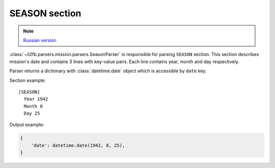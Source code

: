 .. _season-section:

SEASON section
==============

.. note::

    `Russian version <https://github.com/IL2HorusTeam/il2fb-mission-parser/wiki/%D0%A1%D0%B5%D0%BA%D1%86%D0%B8%D1%8F-Season>`_

:class:`~il2fb.parsers.mission.parsers.SeasonParser` is responsible for parsing
``SEASON`` section. This section describes mission's date and contains 3 lines
with key-value pairs. Each line contains year, month and day respectively.

Parser returns a dictionary with :class:`datetime.date` object which is
accessible by ``date`` key.

Section example::

    [SEASON]
      Year 1942
      Month 8
      Day 25

Output example:

.. code-block:: python

    {
        'date': datetime.date(1942, 8, 25),
    }
